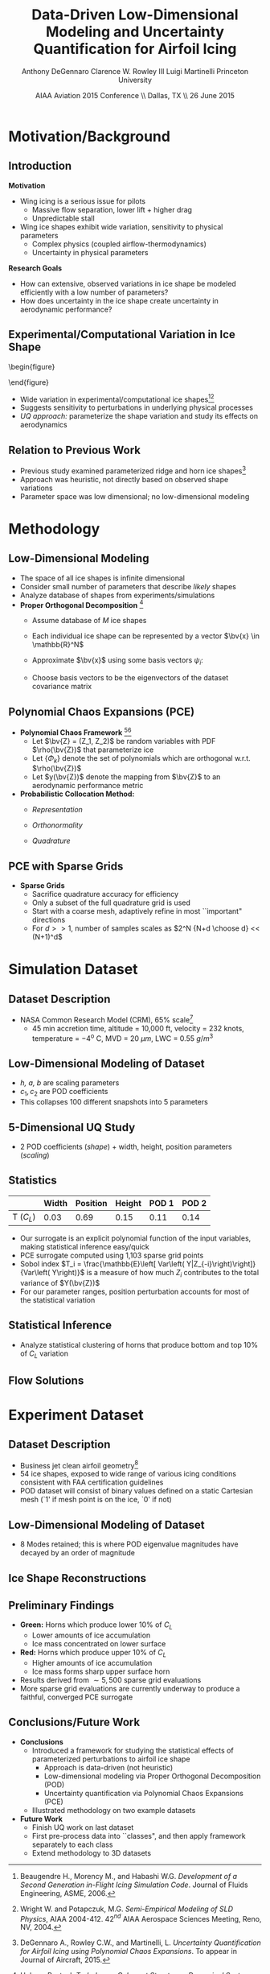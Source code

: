 #+STARTUP: beamer
#+LaTeX_CLASS: beamer
#+LaTeX_CLASS_OPTIONS: [9pt]

#+latex_header: \mode<beamer>{\usetheme{Warsaw}}
#+latex_header: \mode<beamer>{\setbeamertemplate{blocks}[rounded][shadow=false]}
#+latex_header: \mode<beamer>{\addtobeamertemplate{block begin}{\pgfsetfillopacity{0.8}}{\pgfsetfillopacity{1}}}
#+latex_header: \mode<beamer>{\setbeamercolor{structure}{fg=orange}}
#+latex_header: \mode<beamer>{\setbeamercovered{transparent}}
#+latex_header: \AtBeginSection[]{\begin{frame}<beamer>\frametitle{Topic}\tableofcontents[currentsection]\end{frame}}

#+latex_header: \usepackage{subcaption}
#+latex_header: \usepackage{multimedia}
#+latex_header: \usepackage{tikz}
#+latex_header: \usepackage{subfigure,subfigmat}
#+latex_header: \usepackage{threeparttable}
#+latex_header: \usetikzlibrary{shapes,arrows,shadows}
#+latex_header: \usepackage{bm, amssymb, amsmath, array, pdfpages}

#+begin_latex
% Define my settings

\graphicspath{{Figures/}}
% Add Princeton shield logo
\addtobeamertemplate{frametitle}{}{%
\begin{tikzpicture}[remember picture,overlay]
\node[anchor=north east,yshift=2pt] at (current page.north east) {\includegraphics[height=0.7cm]{Shield}};
\end{tikzpicture}}
%
#+end_latex

#+latex_header: \newcommand{\bv}[1]{\mathbf{#1}}
#+latex_header: \newcommand{\diff}[2]{\frac{\partial #1}{\partial #2}}
#+latex_header: \newcommand{\beq}[0]{\begin{equation}}
#+latex_header: \newcommand{\eeq}[0]{\end{equation}}
#+latex_header: \newcommand{\beqa}[0]{\begin{eqnarray}}
#+latex_header: \newcommand{\eeqa}[0]{\end{eqnarray}}
#+latex_header: \newcommand{\beqq}[0]{\begin{equation*}}
#+latex_header: \newcommand{\eeqq}[0]{\end{equation*}}
#+latex_header: \newcommand{\bs}[1]{\boldsymbol{#1}}
#+latex_header: \newcommand{\ip}[2]{\langle #1, #2\rangle}
#+BEAMER_FRAME_LEVEL: 2



#+DATE: AIAA Aviation 2015 Conference \\ Dallas, TX \\ 26 June 2015
#+TITLE: Data-Driven Low-Dimensional Modeling and Uncertainty Quantification for Airfoil Icing
#+AUTHOR: Anthony DeGennaro \newline Clarence W. Rowley III \newline Luigi Martinelli \newline Princeton University
\institute{Princeton University}


* Motivation/Background

** Introduction
*Motivation*
- Wing icing is a serious issue for pilots
  - Massive flow separation, lower lift + higher drag
  - Unpredictable stall
- Wing ice shapes exhibit wide variation, sensitivity to physical
  parameters
  - Complex physics (coupled airflow-thermodynamics)
  - Uncertainty in physical parameters
*Research Goals*
- How can extensive, observed variations in ice shape be modeled
  efficiently with a low number of parameters?
- How does uncertainty in the ice shape create uncertainty in
  aerodynamic performance?

** Experimental/Computational Variation in Ice Shape

\vspace*{-0.5cm}\begin{figure}
  \begin{subfigmatrix}{2}
      \subfigure[Habashi, 2006]{\includegraphics[width=0.4\textwidth]{Habashi2006ShapeVariation}}
      \subfigure[Wright, 2004]{\includegraphics[width=0.4\textwidth]{Wright2004ShapeVariation}}
  \end{subfigmatrix}
\end{figure}

- Wide variation in experimental/computational ice shapes[fn:Habashi][fn:Wright]
- Suggests sensitivity to perturbations in underlying physical
  processes
- /UQ approach:/ parameterize the shape variation and study its
  effects on aerodynamics

[fn:Habashi] Beaugendre H., Morency M., and Habashi W.G. /Development
of a Second Generation in-Flight Icing Simulation Code/. Journal of
Fluids Engineering, ASME, 2006.
[fn:Wright] Wright W. and Potapczuk, M.G. /Semi-Empirical Modeling of
SLD Physics/, AIAA 2004-412. 42$^{nd}$ AIAA Aerospace Sciences
Meeting, Reno, NV, 2004.

** Relation to Previous Work

#+begin_latex
\begin{columns}[c]
  \column{0.33\textwidth}
    \centering
    \includegraphics[width=0.95\textwidth]{RidgeRVariation} \\
    \includegraphics[width=0.95\textwidth]{RidgeSVariation} \\
    {\bf Ridge}
  \column{0.33\textwidth}
    \centering
    \includegraphics[width=0.95\textwidth]{HornHVariation} \\
    \includegraphics[width=0.95\textwidth]{HornSVariation} \\
    {\bf Horn}
  \column{0.33\textwidth}
    \centering    
    \includegraphics[width=0.9\textwidth]{MC_surrogate_LargeUnc_CL} \\
    \includegraphics[width=0.9\textwidth]{MCgpcPDFLargeUnc_CL} \\
    {\bf Statistics}
\end{columns}
#+end_latex

- Previous study examined parameterized ridge and horn ice
  shapes[fn:DeGennaro]
- Approach was heuristic, not directly based on observed shape
  variations
- Parameter space was low dimensional; no low-dimensional modeling

[fn:DeGennaro] DeGennaro A., Rowley C.W., and Martinelli,
L. /Uncertainty Quantification for Airfoil Icing using Polynomial
Chaos Expansions/. To appear in Journal of Aircraft, 2015.


* Methodology

** Low-Dimensional Modeling

- The space of all ice shapes is infinite dimensional
- Consider small number of parameters that describe /likely/ shapes
- Analyze database of shapes from experiments/simulations
- *Proper Orthogonal Decomposition* [fn:POD]
  - Assume database of /M/ ice shapes
  - Each individual ice shape can be represented by a vector $\bv{x}
    \in \mathbb{R}^N$
  - Approximate $\bv{x}$ using some basis vectors $\psi_i$:
    \begin{equation*}
      \bv{x} \approx \sum_{i=1}^P a_i \psi_i
    \end{equation*}
  - Choose basis vectors to be the eigenvectors of the dataset
    covariance matrix
    \begin{equation*}
    \begin{aligned}
      \mathcal{R} \psi_k = \lambda_k \psi_k& \text{   where:   } \\ 
      \mathcal{R} = \frac{1}{M}\mathbf{X}\mathbf{X}^T \text{   and:   }&
      \mathbf{X} =
       \begin{bmatrix}
        \vline & & \vline \\
        x_1 & \cdots & x_M \\
        \vline & & \vline \\
       \end{bmatrix}
    \end{aligned}
    \end{equation*}
[fn:POD] Holmes P. et. al. /Turbulence, Coherent Structures, Dynamical
Systems and Symmetry/, Cambridge University Press, New York, 2012.

** Polynomial Chaos Expansions (PCE)

- *Polynomial Chaos Framework* [fn:XiuBook][fn:LeMaitre]
  - Let $\bv{Z} = (Z_1, Z_2)$ be random variables with PDF
    $\rho(\bv{Z})$ that parameterize ice
  - Let $\lbrace \Phi_k \rbrace$ denote the set of polynomials
    which are orthogonal w.r.t. $\rho(\bv{Z})$
  - Let $y(\bv{Z})$ denote the mapping from $\bv{Z}$ to an aerodynamic
    performance metric
- *Probabilistic Collocation Method:*
  - /Representation/ 
    \begin{equation*}
      y(\bv{Z}) \approx \sum_{|i|=0}^N y_i \Phi_i(\bv{Z})
    \end{equation*}
  - /Orthonormality/ 
    \begin{equation*}
    \begin{aligned}
      \ip{f}{g} &= \int_{\Gamma} f(\bv{z})g(\bv{z}) d\bv{z} \\
      \ip{\Phi_i}{\Phi_j} &= \delta_{ij}
    \end{aligned}
    \end{equation*}
  - /Quadrature/ 
    \begin{equation*}
      y_k = \ip{y}{\Phi_k} \approx \sum_{i=0}^{Q}
    y(\bv{Z}^{(k)}) \Phi_k(\bv{Z}^{(k)}) w_k
    \end{equation*}
[fn:XiuBook] Xiu D. /Numerical Methods for Stochastic Computations: A
Spectral Method Approach/. Princeton University Press, 2010.
[fn:LeMaitre] LeMaitre O. /Spectral Methods for Uncertainty
Quantification/. Springer, 2010.

** PCE with Sparse Grids

#+begin_latex
\begin{columns}[c]
  \column{0.7\textwidth}
    \centering
    \includegraphics[width=0.95\textwidth]{SparseGrid1} \\
    \bf{Full Tensor Product vs. Sparse Grid}
  \column{0.3\textwidth}
    \centering
    \includegraphics[width=0.95\textwidth]{SparseGrid2} \\
    {\bf Anisotropic Grid}
\end{columns}
#+end_latex

- *Sparse Grids*
  - Sacrifice quadrature accuracy for efficiency
  - Only a subset of the full quadrature grid is used
  - Start with a coarse mesh, adaptively refine in most ``important"
    directions
  - For $d >> 1$, number of samples scales as $2^N {N+d \choose d} <<
    (N+1)^d$


* Simulation Dataset

** Dataset Description 
\begin{figure}
  \centering
  \includegraphics[width=0.6\textwidth]{CRMHorn}
\end{figure}

- NASA Common Research Model (CRM), $65\%$ scale[fn:CRM]
  - 45 min accretion time, altitude = 10,000 ft, velocity = 232 knots,
    temperature = $-4^{\text{o}}$ C, MVD = 20 $\mu m$, LWC = 0.55
    $g/m^3$
[fn:CRM] Broeren A. et. al. /Swept-Wing Ice Accretion Characterization
and Aerodynamics/, AIAA 2013-2824.

** Low-Dimensional Modeling of Dataset
#+begin_latex
\begin{columns}[c]
  \column{0.3\textwidth}
    \centering
    \includegraphics[width=1.3\textwidth]{HornsUnaligned} \\
    \bf{Original Data}
  \column{0.3\textwidth}
    \centering
    \includegraphics[width=1.25\textwidth]{PODReconstruction2} \\
    {\bf POD Reconstruction}
  \column{0.3\textwidth}
    \centering
    \includegraphics[width=1.25\textwidth]{PODModes} \\
    {\bf POD Modes}
\end{columns}
#+end_latex
\vspace{1cm}
\begin{equation*}
N(s) = h \lbrace \bar{N}(as + b) + \sum_{i=1}^2 c_i \Phi_i(as + b)   \rbrace
\end{equation*}

- /h, a, b/ are scaling parameters
- $c_1, c_2$ are POD coefficients
- This collapses 100 different snapshots into 5 parameters

** 5-Dimensional UQ Study

#+begin_latex
\begin{columns}[c]
  \column{0.5\textwidth}
    \centering
    \includegraphics[width=.75\textwidth]{DifferentShapesPODModes} \\
    \bf{POD Modes} \\
    \includegraphics[width=.75\textwidth]{DifferentShapesWidth} \\
    \bf{Width}
  \column{0.5\textwidth}
    \centering
    \includegraphics[width=.75\textwidth]{DifferentShapesHeight} \\
    {\bf Height} \\
    \includegraphics[width=.75\textwidth]{DifferentShapesPosition} \\
    {\bf Position}    
\end{columns}
#+end_latex

- 2 POD coefficients (/shape/) + width, height, position parameters (/scaling/)

** Statistics

#+begin_latex
\begin{columns}[c]
  \column{0.37\textwidth}
    \centering
    \includegraphics[width=1\textwidth]{PDFCLMAX} \\
    $\bm{C_L}$ {\bf Statistics}
  \column{0.37\textwidth}
    \centering
    \includegraphics[width=1\textwidth]{PDFCDMAX} \\
    $\bm{C_D}$ {\bf Statistics}
\end{columns}

#+end_latex

|           | Width | Position | Height | POD 1 | POD 2 |
|-----------+-------+----------+--------+-------+------ |
| T ($C_L$) |  0.03 |  0.69    | 0.15   | 0.11  | 0.14  |

- Our surrogate is an explicit polynomial function of the input
  variables, making statistical inference easy/quick
- PCE surrogate computed using 1,103 sparse grid points
- Sobol index $T_i = \frac{\mathbb{E}\left[ Var\left(
  Y|Z_{-i}\right)\right]}{Var\left( Y\right)}$ is a measure of how much
  $Z_i$ contributes to the total variance of $Y(\bv{Z})$
- For our parameter ranges, position perturbation accounts for most of
  the statistical variation
** Statistical Inference

- Analyze statistical clustering of horns that produce bottom and top
  $10\%$ of $C_L$ variation

#+begin_latex
\begin{columns}[c]
  \column{0.40\textwidth}
    \centering
    \includegraphics[width=1\textwidth]{GoodHornParamLocs} \\
    {\bf Favorable Horns}
    \begin{itemize}
      \item Wider/rounded
      \item Lower surface
      \item Shorter
      \item Sharp, upper skew shape
    \end{itemize}
  \column{0.40\textwidth}
    \centering
    \includegraphics[width=1\textwidth]{BadHornParamLocs} \\
    {\bf Unfavorable Horns}
    \begin{itemize}
      \item Sharper/narrower
      \item Upper surface
      \item Taller
      \item Gentle downward skew
    \end{itemize}
\end{columns}

#+end_latex

** Flow Solutions

#+begin_latex
\begin{columns}[c]
  \column{0.30\textwidth}
    \centering
    \includegraphics[width=1\textwidth]{GoodHorn.png} \\
    {\bf Favorable Position}
    \includegraphics[width=1\textwidth]{GoodHornPOD.png} \\
    {\bf Favorable shape skew}
  \column{0.30\textwidth}
    \centering
    \includegraphics[width=1\textwidth]{BadHorn.png} \\
    {\bf Unfavorable Position}
    \includegraphics[width=1\textwidth]{BadHornPOD.png} \\
    {\bf Unfavorable shape skew}
\end{columns}

#+end_latex


* Experiment Dataset

** Dataset Description

\begin{figure}
  \centering
  \includegraphics[width=0.7\textwidth]{Dataset}
\end{figure}

- Business jet clean airfoil geometry[fn:Addy]
- 54 ice shapes, exposed to wide range of various icing conditions
  consistent with FAA certification guidelines
- POD dataset will consist of binary values defined on a static
  Cartesian mesh (`1' if mesh point is on the ice, `0' if not)

[fn:Addy] Addy, H.E. /Ice Accretions and Icing Effects for Modern
Airfoils/. NASA TR 2000-210031.

** Low-Dimensional Modeling of Dataset

#+begin_latex
\begin{columns}[c]
  \column{0.45\textwidth}
    \centering
    \hspace{-2.17em}
    \includegraphics[width=0.9\textwidth]{MEAN.png} \\
    {\bf Mean} \\
    \includegraphics[width=1\textwidth]{MODE2.png} \\
    {\bf Mode 2} \\
    \includegraphics[width=1\textwidth]{MODE4.png} \\
    {\bf Mode 4}
  \column{0.45\textwidth}
    \centering
    \includegraphics[width=1\textwidth]{MODE1.png} \\
    {\bf Mode 1} \\
    \includegraphics[width=1\textwidth]{MODE3.png} \\
    {\bf Mode 3} \\
    \includegraphics[width=1\textwidth]{MODE5.png} \\
    {\bf Mode 5}
\end{columns}

#+end_latex

- 8 Modes retained; this is where POD eigenvalue magnitudes have
  decayed by an order of magnitude
** Ice Shape Reconstructions

#+begin_latex
\begin{columns}[c]
  \column{0.45\textwidth}
    \centering
    \hspace{-0.5em}
    \includegraphics[width=1\textwidth]{UnfilteredReconstruction.png} \\
    {\bf Unfiltered Reconstruction} \\
    \includegraphics[width=1\textwidth]{ReconstructionE1} \\
    \includegraphics[width=1\textwidth]{ReconstructionE9} \\
  \column{0.45\textwidth}
    \centering
    \includegraphics[width=1\textwidth]{FilteredReconstruction.png} \\
    {\bf Filtered Reconstruction} \\
    \includegraphics[width=1\textwidth]{ReconstructionE3} \\
    \includegraphics[width=1\textwidth]{ReconstructionE4} \\
\end{columns}
\begin{center}
{\bf Ice Reconstructions}
\end{center}

#+end_latex
** Preliminary Findings

\begin{figure}
  \centering
  \includegraphics[width=0.7\textwidth]{GoodBadHornExamps}
\end{figure}

- *Green:* Horns which produce lower 10$\%$ of $C_L$
  - Lower amounts of ice accumulation
  - Ice mass concentrated on lower surface
- *Red:* Horns which produce upper 10$\%$ of $C_L$
  - Higher amounts of ice accumulation
  - Ice mass forms sharp upper surface horn
- Results derived from $\sim 5,500$ sparse grid evaluations
- More sparse grid evaluations are currently underway to produce a
  faithful, converged PCE surrogate



** Conclusions/Future Work

- *Conclusions*
  - Introduced a framework for studying the statistical effects of
    parameterized perturbations to airfoil ice shape
    - Approach is data-driven (not heuristic)
    - Low-dimensional modeling via Proper Orthogonal Decomposition (POD)
    - Uncertainty quantification via Polynomial Chaos Expansions (PCE)
  - Illustrated methodology on two example datasets

- *Future Work*
  - Finish UQ work on last dataset
  - First pre-process data into ``classes", and then apply framework
    separately to each class
  - Extend methodology to 3D datasets
